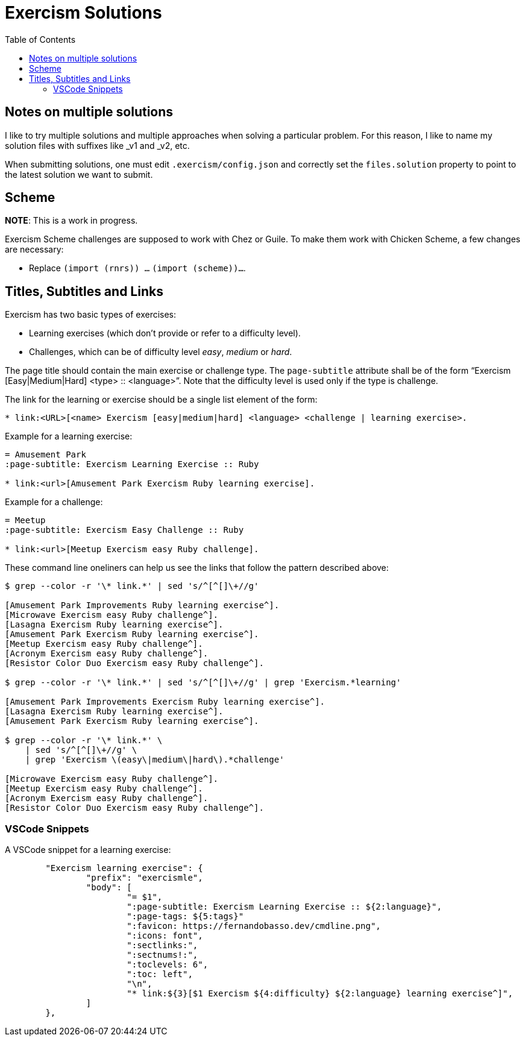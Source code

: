 = Exercism Solutions
:toc: left
:icons: font

== Notes on multiple solutions

I like to try multiple solutions and multiple approaches when solving a particular problem.
For this reason, I like to name my solution files with suffixes like _v1 and _v2, etc.

When submitting solutions, one must edit `.exercism/config.json` and correctly set the `files.solution` property to point to the latest solution we want to submit.

== Scheme

**NOTE**: This is a work in progress.

Exercism Scheme challenges are supposed to work with Chez or Guile.
To make them work with Chicken Scheme, a few changes are necessary:

* Replace `(import (rnrs)) ...` `(import (scheme))...`.

== Titles, Subtitles and Links

Exercism has two basic types of exercises:

* Learning exercises (which don't provide or refer to a difficulty level).
* Challenges, which can be of difficulty level _easy_, _medium_ or _hard_.

The page title should contain the main exercise or challenge type.
The `page-subtitle` attribute shall be of the form “Exercism [Easy|Medium|Hard] <type> :: <language>”.
Note that the difficulty level is used only if the type is challenge.

The link for the learning or exercise should be a single list element of the form:

[source,text]
----
* link:<URL>[<name> Exercism [easy|medium|hard] <language> <challenge | learning exercise>.
----

Example for a learning exercise:

[source,text]
----
= Amusement Park
:page-subtitle: Exercism Learning Exercise :: Ruby

* link:<url>[Amusement Park Exercism Ruby learning exercise].
----

Example for a challenge:

[source,text]
----
= Meetup
:page-subtitle: Exercism Easy Challenge :: Ruby

* link:<url>[Meetup Exercism easy Ruby challenge].
----

These command line oneliners can help us see the links that follow the pattern described above:

[source,shell-session]
----
$ grep --color -r '\* link.*' | sed 's/^[^[]\+//g'

[Amusement Park Improvements Ruby learning exercise^].
[Microwave Exercism easy Ruby challenge^].
[Lasagna Exercism Ruby learning exercise^].
[Amusement Park Exercism Ruby learning exercise^].
[Meetup Exercism easy Ruby challenge^].
[Acronym Exercism easy Ruby challenge^].
[Resistor Color Duo Exercism easy Ruby challenge^].

$ grep --color -r '\* link.*' | sed 's/^[^[]\+//g' | grep 'Exercism.*learning'

[Amusement Park Improvements Exercism Ruby learning exercise^].
[Lasagna Exercism Ruby learning exercise^].
[Amusement Park Exercism Ruby learning exercise^].

$ grep --color -r '\* link.*' \
    | sed 's/^[^[]\+//g' \
    | grep 'Exercism \(easy\|medium\|hard\).*challenge'

[Microwave Exercism easy Ruby challenge^].
[Meetup Exercism easy Ruby challenge^].
[Acronym Exercism easy Ruby challenge^].
[Resistor Color Duo Exercism easy Ruby challenge^].
----

=== VSCode Snippets

A VSCode snippet for a learning exercise:

[source,json]
----
	"Exercism learning exercise": {
		"prefix": "exercismle",
		"body": [
			"= $1",
			":page-subtitle: Exercism Learning Exercise :: ${2:language}",
			":page-tags: ${5:tags}"
			":favicon: https://fernandobasso.dev/cmdline.png",
			":icons: font",
			":sectlinks:",
			":sectnums!:",
			":toclevels: 6",
			":toc: left",
			"\n",
			"* link:${3}[$1 Exercism ${4:difficulty} ${2:language} learning exercise^]",
		]
	},
----

